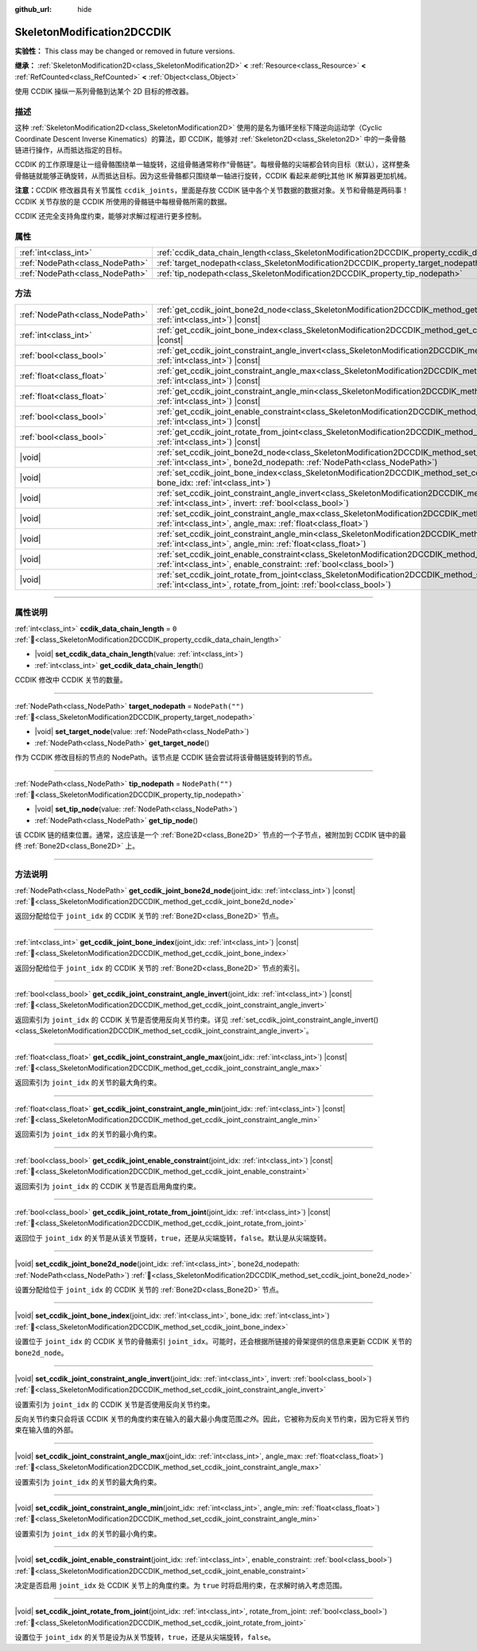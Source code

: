 :github_url: hide

.. DO NOT EDIT THIS FILE!!!
.. Generated automatically from Godot engine sources.
.. Generator: https://github.com/godotengine/godot/tree/4.4/doc/tools/make_rst.py.
.. XML source: https://github.com/godotengine/godot/tree/4.4/doc/classes/SkeletonModification2DCCDIK.xml.

.. _class_SkeletonModification2DCCDIK:

SkeletonModification2DCCDIK
===========================

**实验性：** This class may be changed or removed in future versions.

**继承：** :ref:`SkeletonModification2D<class_SkeletonModification2D>` **<** :ref:`Resource<class_Resource>` **<** :ref:`RefCounted<class_RefCounted>` **<** :ref:`Object<class_Object>`

使用 CCDIK 操纵一系列骨骼到达某个 2D 目标的修改器。

.. rst-class:: classref-introduction-group

描述
----

这种 :ref:`SkeletonModification2D<class_SkeletonModification2D>` 使用的是名为循环坐标下降逆向运动学（Cyclic Coordinate Descent Inverse Kinematics）的算法，即 CCDIK，能够对 :ref:`Skeleton2D<class_Skeleton2D>` 中的一条骨骼链进行操作，从而抵达指定的目标。

CCDIK 的工作原理是让一组骨骼围绕单一轴旋转，这组骨骼通常称作“骨骼链”。每根骨骼的尖端都会转向目标（默认），这样整条骨骼链就能够正确旋转，从而抵达目标。因为这些骨骼都只围绕单一轴进行旋转，CCDIK 看起来\ *能够*\ 比其他 IK 解算器更加机械。

\ **注意：**\ CCDIK 修改器具有关节属性 ``ccdik_joints``\ ，里面是存放 CCDIK 链中各个关节数据的数据对象。关节和骨骼是两码事！CCDIK 关节存放的是 CCDIK 所使用的骨骼链中每根骨骼所需的数据。

CCDIK 还完全支持角度约束，能够对求解过程进行更多控制。

.. rst-class:: classref-reftable-group

属性
----

.. table::
   :widths: auto

   +---------------------------------+----------------------------------------------------------------------------------------------------+------------------+
   | :ref:`int<class_int>`           | :ref:`ccdik_data_chain_length<class_SkeletonModification2DCCDIK_property_ccdik_data_chain_length>` | ``0``            |
   +---------------------------------+----------------------------------------------------------------------------------------------------+------------------+
   | :ref:`NodePath<class_NodePath>` | :ref:`target_nodepath<class_SkeletonModification2DCCDIK_property_target_nodepath>`                 | ``NodePath("")`` |
   +---------------------------------+----------------------------------------------------------------------------------------------------+------------------+
   | :ref:`NodePath<class_NodePath>` | :ref:`tip_nodepath<class_SkeletonModification2DCCDIK_property_tip_nodepath>`                       | ``NodePath("")`` |
   +---------------------------------+----------------------------------------------------------------------------------------------------+------------------+

.. rst-class:: classref-reftable-group

方法
----

.. table::
   :widths: auto

   +---------------------------------+-------------------------------------------------------------------------------------------------------------------------------------------------------------------------------------------------------------+
   | :ref:`NodePath<class_NodePath>` | :ref:`get_ccdik_joint_bone2d_node<class_SkeletonModification2DCCDIK_method_get_ccdik_joint_bone2d_node>`\ (\ joint_idx\: :ref:`int<class_int>`\ ) |const|                                                   |
   +---------------------------------+-------------------------------------------------------------------------------------------------------------------------------------------------------------------------------------------------------------+
   | :ref:`int<class_int>`           | :ref:`get_ccdik_joint_bone_index<class_SkeletonModification2DCCDIK_method_get_ccdik_joint_bone_index>`\ (\ joint_idx\: :ref:`int<class_int>`\ ) |const|                                                     |
   +---------------------------------+-------------------------------------------------------------------------------------------------------------------------------------------------------------------------------------------------------------+
   | :ref:`bool<class_bool>`         | :ref:`get_ccdik_joint_constraint_angle_invert<class_SkeletonModification2DCCDIK_method_get_ccdik_joint_constraint_angle_invert>`\ (\ joint_idx\: :ref:`int<class_int>`\ ) |const|                           |
   +---------------------------------+-------------------------------------------------------------------------------------------------------------------------------------------------------------------------------------------------------------+
   | :ref:`float<class_float>`       | :ref:`get_ccdik_joint_constraint_angle_max<class_SkeletonModification2DCCDIK_method_get_ccdik_joint_constraint_angle_max>`\ (\ joint_idx\: :ref:`int<class_int>`\ ) |const|                                 |
   +---------------------------------+-------------------------------------------------------------------------------------------------------------------------------------------------------------------------------------------------------------+
   | :ref:`float<class_float>`       | :ref:`get_ccdik_joint_constraint_angle_min<class_SkeletonModification2DCCDIK_method_get_ccdik_joint_constraint_angle_min>`\ (\ joint_idx\: :ref:`int<class_int>`\ ) |const|                                 |
   +---------------------------------+-------------------------------------------------------------------------------------------------------------------------------------------------------------------------------------------------------------+
   | :ref:`bool<class_bool>`         | :ref:`get_ccdik_joint_enable_constraint<class_SkeletonModification2DCCDIK_method_get_ccdik_joint_enable_constraint>`\ (\ joint_idx\: :ref:`int<class_int>`\ ) |const|                                       |
   +---------------------------------+-------------------------------------------------------------------------------------------------------------------------------------------------------------------------------------------------------------+
   | :ref:`bool<class_bool>`         | :ref:`get_ccdik_joint_rotate_from_joint<class_SkeletonModification2DCCDIK_method_get_ccdik_joint_rotate_from_joint>`\ (\ joint_idx\: :ref:`int<class_int>`\ ) |const|                                       |
   +---------------------------------+-------------------------------------------------------------------------------------------------------------------------------------------------------------------------------------------------------------+
   | |void|                          | :ref:`set_ccdik_joint_bone2d_node<class_SkeletonModification2DCCDIK_method_set_ccdik_joint_bone2d_node>`\ (\ joint_idx\: :ref:`int<class_int>`, bone2d_nodepath\: :ref:`NodePath<class_NodePath>`\ )        |
   +---------------------------------+-------------------------------------------------------------------------------------------------------------------------------------------------------------------------------------------------------------+
   | |void|                          | :ref:`set_ccdik_joint_bone_index<class_SkeletonModification2DCCDIK_method_set_ccdik_joint_bone_index>`\ (\ joint_idx\: :ref:`int<class_int>`, bone_idx\: :ref:`int<class_int>`\ )                           |
   +---------------------------------+-------------------------------------------------------------------------------------------------------------------------------------------------------------------------------------------------------------+
   | |void|                          | :ref:`set_ccdik_joint_constraint_angle_invert<class_SkeletonModification2DCCDIK_method_set_ccdik_joint_constraint_angle_invert>`\ (\ joint_idx\: :ref:`int<class_int>`, invert\: :ref:`bool<class_bool>`\ ) |
   +---------------------------------+-------------------------------------------------------------------------------------------------------------------------------------------------------------------------------------------------------------+
   | |void|                          | :ref:`set_ccdik_joint_constraint_angle_max<class_SkeletonModification2DCCDIK_method_set_ccdik_joint_constraint_angle_max>`\ (\ joint_idx\: :ref:`int<class_int>`, angle_max\: :ref:`float<class_float>`\ )  |
   +---------------------------------+-------------------------------------------------------------------------------------------------------------------------------------------------------------------------------------------------------------+
   | |void|                          | :ref:`set_ccdik_joint_constraint_angle_min<class_SkeletonModification2DCCDIK_method_set_ccdik_joint_constraint_angle_min>`\ (\ joint_idx\: :ref:`int<class_int>`, angle_min\: :ref:`float<class_float>`\ )  |
   +---------------------------------+-------------------------------------------------------------------------------------------------------------------------------------------------------------------------------------------------------------+
   | |void|                          | :ref:`set_ccdik_joint_enable_constraint<class_SkeletonModification2DCCDIK_method_set_ccdik_joint_enable_constraint>`\ (\ joint_idx\: :ref:`int<class_int>`, enable_constraint\: :ref:`bool<class_bool>`\ )  |
   +---------------------------------+-------------------------------------------------------------------------------------------------------------------------------------------------------------------------------------------------------------+
   | |void|                          | :ref:`set_ccdik_joint_rotate_from_joint<class_SkeletonModification2DCCDIK_method_set_ccdik_joint_rotate_from_joint>`\ (\ joint_idx\: :ref:`int<class_int>`, rotate_from_joint\: :ref:`bool<class_bool>`\ )  |
   +---------------------------------+-------------------------------------------------------------------------------------------------------------------------------------------------------------------------------------------------------------+

.. rst-class:: classref-section-separator

----

.. rst-class:: classref-descriptions-group

属性说明
--------

.. _class_SkeletonModification2DCCDIK_property_ccdik_data_chain_length:

.. rst-class:: classref-property

:ref:`int<class_int>` **ccdik_data_chain_length** = ``0`` :ref:`🔗<class_SkeletonModification2DCCDIK_property_ccdik_data_chain_length>`

.. rst-class:: classref-property-setget

- |void| **set_ccdik_data_chain_length**\ (\ value\: :ref:`int<class_int>`\ )
- :ref:`int<class_int>` **get_ccdik_data_chain_length**\ (\ )

CCDIK 修改中 CCDIK 关节的数量。

.. rst-class:: classref-item-separator

----

.. _class_SkeletonModification2DCCDIK_property_target_nodepath:

.. rst-class:: classref-property

:ref:`NodePath<class_NodePath>` **target_nodepath** = ``NodePath("")`` :ref:`🔗<class_SkeletonModification2DCCDIK_property_target_nodepath>`

.. rst-class:: classref-property-setget

- |void| **set_target_node**\ (\ value\: :ref:`NodePath<class_NodePath>`\ )
- :ref:`NodePath<class_NodePath>` **get_target_node**\ (\ )

作为 CCDIK 修改目标的节点的 NodePath。该节点是 CCDIK 链会尝试将该骨骼链旋转到的节点。

.. rst-class:: classref-item-separator

----

.. _class_SkeletonModification2DCCDIK_property_tip_nodepath:

.. rst-class:: classref-property

:ref:`NodePath<class_NodePath>` **tip_nodepath** = ``NodePath("")`` :ref:`🔗<class_SkeletonModification2DCCDIK_property_tip_nodepath>`

.. rst-class:: classref-property-setget

- |void| **set_tip_node**\ (\ value\: :ref:`NodePath<class_NodePath>`\ )
- :ref:`NodePath<class_NodePath>` **get_tip_node**\ (\ )

该 CCDIK 链的结束位置。通常，这应该是一个 :ref:`Bone2D<class_Bone2D>` 节点的一个子节点，被附加到 CCDIK 链中的最终 :ref:`Bone2D<class_Bone2D>` 上。

.. rst-class:: classref-section-separator

----

.. rst-class:: classref-descriptions-group

方法说明
--------

.. _class_SkeletonModification2DCCDIK_method_get_ccdik_joint_bone2d_node:

.. rst-class:: classref-method

:ref:`NodePath<class_NodePath>` **get_ccdik_joint_bone2d_node**\ (\ joint_idx\: :ref:`int<class_int>`\ ) |const| :ref:`🔗<class_SkeletonModification2DCCDIK_method_get_ccdik_joint_bone2d_node>`

返回分配给位于 ``joint_idx`` 的 CCDIK 关节的 :ref:`Bone2D<class_Bone2D>` 节点。

.. rst-class:: classref-item-separator

----

.. _class_SkeletonModification2DCCDIK_method_get_ccdik_joint_bone_index:

.. rst-class:: classref-method

:ref:`int<class_int>` **get_ccdik_joint_bone_index**\ (\ joint_idx\: :ref:`int<class_int>`\ ) |const| :ref:`🔗<class_SkeletonModification2DCCDIK_method_get_ccdik_joint_bone_index>`

返回分配给位于 ``joint_idx`` 的 CCDIK 关节的 :ref:`Bone2D<class_Bone2D>` 节点的索引。

.. rst-class:: classref-item-separator

----

.. _class_SkeletonModification2DCCDIK_method_get_ccdik_joint_constraint_angle_invert:

.. rst-class:: classref-method

:ref:`bool<class_bool>` **get_ccdik_joint_constraint_angle_invert**\ (\ joint_idx\: :ref:`int<class_int>`\ ) |const| :ref:`🔗<class_SkeletonModification2DCCDIK_method_get_ccdik_joint_constraint_angle_invert>`

返回索引为 ``joint_idx`` 的 CCDIK 关节是否使用反向关节约束。详见 :ref:`set_ccdik_joint_constraint_angle_invert()<class_SkeletonModification2DCCDIK_method_set_ccdik_joint_constraint_angle_invert>`\ 。

.. rst-class:: classref-item-separator

----

.. _class_SkeletonModification2DCCDIK_method_get_ccdik_joint_constraint_angle_max:

.. rst-class:: classref-method

:ref:`float<class_float>` **get_ccdik_joint_constraint_angle_max**\ (\ joint_idx\: :ref:`int<class_int>`\ ) |const| :ref:`🔗<class_SkeletonModification2DCCDIK_method_get_ccdik_joint_constraint_angle_max>`

返回索引为 ``joint_idx`` 的关节的最大角约束。

.. rst-class:: classref-item-separator

----

.. _class_SkeletonModification2DCCDIK_method_get_ccdik_joint_constraint_angle_min:

.. rst-class:: classref-method

:ref:`float<class_float>` **get_ccdik_joint_constraint_angle_min**\ (\ joint_idx\: :ref:`int<class_int>`\ ) |const| :ref:`🔗<class_SkeletonModification2DCCDIK_method_get_ccdik_joint_constraint_angle_min>`

返回索引为 ``joint_idx`` 的关节的最小角约束。

.. rst-class:: classref-item-separator

----

.. _class_SkeletonModification2DCCDIK_method_get_ccdik_joint_enable_constraint:

.. rst-class:: classref-method

:ref:`bool<class_bool>` **get_ccdik_joint_enable_constraint**\ (\ joint_idx\: :ref:`int<class_int>`\ ) |const| :ref:`🔗<class_SkeletonModification2DCCDIK_method_get_ccdik_joint_enable_constraint>`

返回索引为 ``joint_idx`` 的 CCDIK 关节是否启用角度约束。

.. rst-class:: classref-item-separator

----

.. _class_SkeletonModification2DCCDIK_method_get_ccdik_joint_rotate_from_joint:

.. rst-class:: classref-method

:ref:`bool<class_bool>` **get_ccdik_joint_rotate_from_joint**\ (\ joint_idx\: :ref:`int<class_int>`\ ) |const| :ref:`🔗<class_SkeletonModification2DCCDIK_method_get_ccdik_joint_rotate_from_joint>`

返回位于 ``joint_idx`` 的关节是从该关节旋转，\ ``true``\ ，还是从尖端旋转，\ ``false``\ 。默认是从尖端旋转。

.. rst-class:: classref-item-separator

----

.. _class_SkeletonModification2DCCDIK_method_set_ccdik_joint_bone2d_node:

.. rst-class:: classref-method

|void| **set_ccdik_joint_bone2d_node**\ (\ joint_idx\: :ref:`int<class_int>`, bone2d_nodepath\: :ref:`NodePath<class_NodePath>`\ ) :ref:`🔗<class_SkeletonModification2DCCDIK_method_set_ccdik_joint_bone2d_node>`

设置分配给位于 ``joint_idx`` 的 CCDIK 关节的 :ref:`Bone2D<class_Bone2D>` 节点。

.. rst-class:: classref-item-separator

----

.. _class_SkeletonModification2DCCDIK_method_set_ccdik_joint_bone_index:

.. rst-class:: classref-method

|void| **set_ccdik_joint_bone_index**\ (\ joint_idx\: :ref:`int<class_int>`, bone_idx\: :ref:`int<class_int>`\ ) :ref:`🔗<class_SkeletonModification2DCCDIK_method_set_ccdik_joint_bone_index>`

设置位于 ``joint_idx`` 的 CCDIK 关节的骨骼索引 ``joint_idx``\ 。可能时，还会根据所链接的骨架提供的信息来更新 CCDIK 关节的 ``bone2d_node``\ 。

.. rst-class:: classref-item-separator

----

.. _class_SkeletonModification2DCCDIK_method_set_ccdik_joint_constraint_angle_invert:

.. rst-class:: classref-method

|void| **set_ccdik_joint_constraint_angle_invert**\ (\ joint_idx\: :ref:`int<class_int>`, invert\: :ref:`bool<class_bool>`\ ) :ref:`🔗<class_SkeletonModification2DCCDIK_method_set_ccdik_joint_constraint_angle_invert>`

设置索引为 ``joint_idx`` 的 CCDIK 关节是否使用反向关节约束。

反向关节约束只会将该 CCDIK 关节的角度约束在输入的最大最小角度范围\ *之外*\ 。因此，它被称为反向关节约束，因为它将关节约束在输入值的外部。

.. rst-class:: classref-item-separator

----

.. _class_SkeletonModification2DCCDIK_method_set_ccdik_joint_constraint_angle_max:

.. rst-class:: classref-method

|void| **set_ccdik_joint_constraint_angle_max**\ (\ joint_idx\: :ref:`int<class_int>`, angle_max\: :ref:`float<class_float>`\ ) :ref:`🔗<class_SkeletonModification2DCCDIK_method_set_ccdik_joint_constraint_angle_max>`

设置索引为 ``joint_idx`` 的关节的最大角约束。

.. rst-class:: classref-item-separator

----

.. _class_SkeletonModification2DCCDIK_method_set_ccdik_joint_constraint_angle_min:

.. rst-class:: classref-method

|void| **set_ccdik_joint_constraint_angle_min**\ (\ joint_idx\: :ref:`int<class_int>`, angle_min\: :ref:`float<class_float>`\ ) :ref:`🔗<class_SkeletonModification2DCCDIK_method_set_ccdik_joint_constraint_angle_min>`

设置索引为 ``joint_idx`` 的关节的最小角约束。

.. rst-class:: classref-item-separator

----

.. _class_SkeletonModification2DCCDIK_method_set_ccdik_joint_enable_constraint:

.. rst-class:: classref-method

|void| **set_ccdik_joint_enable_constraint**\ (\ joint_idx\: :ref:`int<class_int>`, enable_constraint\: :ref:`bool<class_bool>`\ ) :ref:`🔗<class_SkeletonModification2DCCDIK_method_set_ccdik_joint_enable_constraint>`

决定是否启用 ``joint_idx`` 处 CCDIK 关节上的角度约束。为 ``true`` 时将启用约束，在求解时纳入考虑范围。

.. rst-class:: classref-item-separator

----

.. _class_SkeletonModification2DCCDIK_method_set_ccdik_joint_rotate_from_joint:

.. rst-class:: classref-method

|void| **set_ccdik_joint_rotate_from_joint**\ (\ joint_idx\: :ref:`int<class_int>`, rotate_from_joint\: :ref:`bool<class_bool>`\ ) :ref:`🔗<class_SkeletonModification2DCCDIK_method_set_ccdik_joint_rotate_from_joint>`

设置位于 ``joint_idx`` 的关节是设为从关节旋转，\ ``true``\ ，还是从尖端旋转，\ ``false``\ 。

.. |virtual| replace:: :abbr:`virtual (本方法通常需要用户覆盖才能生效。)`
.. |const| replace:: :abbr:`const (本方法无副作用，不会修改该实例的任何成员变量。)`
.. |vararg| replace:: :abbr:`vararg (本方法除了能接受在此处描述的参数外，还能够继续接受任意数量的参数。)`
.. |constructor| replace:: :abbr:`constructor (本方法用于构造某个类型。)`
.. |static| replace:: :abbr:`static (调用本方法无需实例，可直接使用类名进行调用。)`
.. |operator| replace:: :abbr:`operator (本方法描述的是使用本类型作为左操作数的有效运算符。)`
.. |bitfield| replace:: :abbr:`BitField (这个值是由下列位标志构成位掩码的整数。)`
.. |void| replace:: :abbr:`void (无返回值。)`
